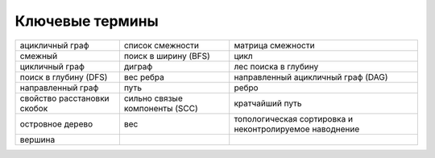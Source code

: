 ..  Copyright (C)  Brad Miller, David Ranum, Jeffrey Elkner, Peter Wentworth, Allen B. Downey, Chris
    Meyers, and Dario Mitchell.  Permission is granted to copy, distribute
    and/or modify this document under the terms of the GNU Free Documentation
    License, Version 1.3 or any later version published by the Free Software
    Foundation; with Invariant Sections being Forward, Prefaces, and
    Contributor List, no Front-Cover Texts, and no Back-Cover Texts.  A copy of
    the license is included in the section entitled "GNU Free Documentation
    License".

Ключевые термины
----------------

===================================== =================================== =======================================================
ацикличный граф                       список смежности                    матрица смежности
смежный                               поиск в ширину (BFS)                цикл
цикличный граф                        диграф                              лес поиска в глубину
поиск в глубину (DFS)                 вес ребра                           направленный ацикличный граф (DAG)
направленный граф                     путь                                ребро
свойство расстановки скобок           сильно связые компоненты (SCC)      кратчайший путь
островное дерево                      вес                                 топологическая сортировка и неконтролируемое наводнение
вершина                               
===================================== =================================== =======================================================
